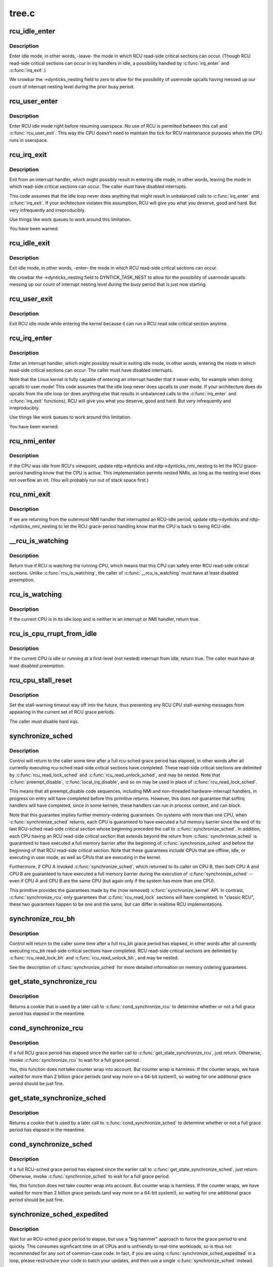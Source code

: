 .. -*- coding: utf-8; mode: rst -*-

======
tree.c
======

.. _`rcu_idle_enter`:

rcu_idle_enter
==============

.. c:function:: void rcu_idle_enter ( void)

    inform RCU that current CPU is entering idle

    :param void:
        no arguments


.. _`rcu_idle_enter.description`:

Description
-----------


Enter idle mode, in other words, -leave- the mode in which RCU
read-side critical sections can occur.  (Though RCU read-side
critical sections can occur in irq handlers in idle, a possibility
handled by :c:func:`irq_enter` and :c:func:`irq_exit`.)

We crowbar the ->dynticks_nesting field to zero to allow for
the possibility of usermode upcalls having messed up our count
of interrupt nesting level during the prior busy period.


.. _`rcu_user_enter`:

rcu_user_enter
==============

.. c:function:: void rcu_user_enter ( void)

    inform RCU that we are resuming userspace.

    :param void:
        no arguments


.. _`rcu_user_enter.description`:

Description
-----------


Enter RCU idle mode right before resuming userspace.  No use of RCU
is permitted between this call and :c:func:`rcu_user_exit`. This way the
CPU doesn't need to maintain the tick for RCU maintenance purposes
when the CPU runs in userspace.


.. _`rcu_irq_exit`:

rcu_irq_exit
============

.. c:function:: void rcu_irq_exit ( void)

    inform RCU that current CPU is exiting irq towards idle

    :param void:
        no arguments


.. _`rcu_irq_exit.description`:

Description
-----------


Exit from an interrupt handler, which might possibly result in entering
idle mode, in other words, leaving the mode in which read-side critical
sections can occur.  The caller must have disabled interrupts.

This code assumes that the idle loop never does anything that might
result in unbalanced calls to :c:func:`irq_enter` and :c:func:`irq_exit`.  If your
architecture violates this assumption, RCU will give you what you
deserve, good and hard.  But very infrequently and irreproducibly.

Use things like work queues to work around this limitation.

You have been warned.


.. _`rcu_idle_exit`:

rcu_idle_exit
=============

.. c:function:: void rcu_idle_exit ( void)

    inform RCU that current CPU is leaving idle

    :param void:
        no arguments


.. _`rcu_idle_exit.description`:

Description
-----------


Exit idle mode, in other words, -enter- the mode in which RCU
read-side critical sections can occur.

We crowbar the ->dynticks_nesting field to DYNTICK_TASK_NEST to
allow for the possibility of usermode upcalls messing up our count
of interrupt nesting level during the busy period that is just
now starting.


.. _`rcu_user_exit`:

rcu_user_exit
=============

.. c:function:: void rcu_user_exit ( void)

    inform RCU that we are exiting userspace.

    :param void:
        no arguments


.. _`rcu_user_exit.description`:

Description
-----------


Exit RCU idle mode while entering the kernel because it can
run a RCU read side critical section anytime.


.. _`rcu_irq_enter`:

rcu_irq_enter
=============

.. c:function:: void rcu_irq_enter ( void)

    inform RCU that current CPU is entering irq away from idle

    :param void:
        no arguments


.. _`rcu_irq_enter.description`:

Description
-----------


Enter an interrupt handler, which might possibly result in exiting
idle mode, in other words, entering the mode in which read-side critical
sections can occur.  The caller must have disabled interrupts.

Note that the Linux kernel is fully capable of entering an interrupt
handler that it never exits, for example when doing upcalls to
user mode!  This code assumes that the idle loop never does upcalls to
user mode.  If your architecture does do upcalls from the idle loop (or
does anything else that results in unbalanced calls to the :c:func:`irq_enter`
and :c:func:`irq_exit` functions), RCU will give you what you deserve, good
and hard.  But very infrequently and irreproducibly.

Use things like work queues to work around this limitation.

You have been warned.


.. _`rcu_nmi_enter`:

rcu_nmi_enter
=============

.. c:function:: void rcu_nmi_enter ( void)

    inform RCU of entry to NMI context

    :param void:
        no arguments


.. _`rcu_nmi_enter.description`:

Description
-----------


If the CPU was idle from RCU's viewpoint, update rdtp->dynticks and
rdtp->dynticks_nmi_nesting to let the RCU grace-period handling know
that the CPU is active.  This implementation permits nested NMIs, as
long as the nesting level does not overflow an int.  (You will probably
run out of stack space first.)


.. _`rcu_nmi_exit`:

rcu_nmi_exit
============

.. c:function:: void rcu_nmi_exit ( void)

    inform RCU of exit from NMI context

    :param void:
        no arguments


.. _`rcu_nmi_exit.description`:

Description
-----------


If we are returning from the outermost NMI handler that interrupted an
RCU-idle period, update rdtp->dynticks and rdtp->dynticks_nmi_nesting
to let the RCU grace-period handling know that the CPU is back to
being RCU-idle.


.. _`__rcu_is_watching`:

__rcu_is_watching
=================

.. c:function:: bool notrace __rcu_is_watching ( void)

    are RCU read-side critical sections safe?

    :param void:
        no arguments


.. _`__rcu_is_watching.description`:

Description
-----------


Return true if RCU is watching the running CPU, which means that
this CPU can safely enter RCU read-side critical sections.  Unlike
:c:func:`rcu_is_watching`, the caller of :c:func:`__rcu_is_watching` must have at
least disabled preemption.


.. _`rcu_is_watching`:

rcu_is_watching
===============

.. c:function:: bool notrace rcu_is_watching ( void)

    see if RCU thinks that the current CPU is idle

    :param void:
        no arguments


.. _`rcu_is_watching.description`:

Description
-----------


If the current CPU is in its idle loop and is neither in an interrupt
or NMI handler, return true.


.. _`rcu_is_cpu_rrupt_from_idle`:

rcu_is_cpu_rrupt_from_idle
==========================

.. c:function:: int rcu_is_cpu_rrupt_from_idle ( void)

    see if idle or immediately interrupted from idle

    :param void:
        no arguments


.. _`rcu_is_cpu_rrupt_from_idle.description`:

Description
-----------


If the current CPU is idle or running at a first-level (not nested)
interrupt from idle, return true.  The caller must have at least
disabled preemption.


.. _`rcu_cpu_stall_reset`:

rcu_cpu_stall_reset
===================

.. c:function:: void rcu_cpu_stall_reset ( void)

    prevent further stall warnings in current grace period

    :param void:
        no arguments


.. _`rcu_cpu_stall_reset.description`:

Description
-----------


Set the stall-warning timeout way off into the future, thus preventing
any RCU CPU stall-warning messages from appearing in the current set of
RCU grace periods.

The caller must disable hard irqs.


.. _`synchronize_sched`:

synchronize_sched
=================

.. c:function:: void synchronize_sched ( void)

    wait until an rcu-sched grace period has elapsed.

    :param void:
        no arguments


.. _`synchronize_sched.description`:

Description
-----------


Control will return to the caller some time after a full rcu-sched
grace period has elapsed, in other words after all currently executing
rcu-sched read-side critical sections have completed.   These read-side
critical sections are delimited by :c:func:`rcu_read_lock_sched` and
:c:func:`rcu_read_unlock_sched`, and may be nested.  Note that :c:func:`preempt_disable`,
:c:func:`local_irq_disable`, and so on may be used in place of
:c:func:`rcu_read_lock_sched`.

This means that all preempt_disable code sequences, including NMI and
non-threaded hardware-interrupt handlers, in progress on entry will
have completed before this primitive returns.  However, this does not
guarantee that softirq handlers will have completed, since in some
kernels, these handlers can run in process context, and can block.

Note that this guarantee implies further memory-ordering guarantees.
On systems with more than one CPU, when :c:func:`synchronize_sched` returns,
each CPU is guaranteed to have executed a full memory barrier since the
end of its last RCU-sched read-side critical section whose beginning
preceded the call to :c:func:`synchronize_sched`.  In addition, each CPU having
an RCU read-side critical section that extends beyond the return from
:c:func:`synchronize_sched` is guaranteed to have executed a full memory barrier
after the beginning of :c:func:`synchronize_sched` and before the beginning of
that RCU read-side critical section.  Note that these guarantees include
CPUs that are offline, idle, or executing in user mode, as well as CPUs
that are executing in the kernel.

Furthermore, if CPU A invoked :c:func:`synchronize_sched`, which returned
to its caller on CPU B, then both CPU A and CPU B are guaranteed
to have executed a full memory barrier during the execution of
:c:func:`synchronize_sched` -- even if CPU A and CPU B are the same CPU (but
again only if the system has more than one CPU).

This primitive provides the guarantees made by the (now removed)
:c:func:`synchronize_kernel` API.  In contrast, :c:func:`synchronize_rcu` only
guarantees that :c:func:`rcu_read_lock` sections will have completed.
In "classic RCU", these two guarantees happen to be one and
the same, but can differ in realtime RCU implementations.


.. _`synchronize_rcu_bh`:

synchronize_rcu_bh
==================

.. c:function:: void synchronize_rcu_bh ( void)

    wait until an rcu_bh grace period has elapsed.

    :param void:
        no arguments


.. _`synchronize_rcu_bh.description`:

Description
-----------


Control will return to the caller some time after a full rcu_bh grace
period has elapsed, in other words after all currently executing rcu_bh
read-side critical sections have completed.  RCU read-side critical
sections are delimited by :c:func:`rcu_read_lock_bh` and :c:func:`rcu_read_unlock_bh`,
and may be nested.

See the description of :c:func:`synchronize_sched` for more detailed information
on memory ordering guarantees.


.. _`get_state_synchronize_rcu`:

get_state_synchronize_rcu
=========================

.. c:function:: unsigned long get_state_synchronize_rcu ( void)

    Snapshot current RCU state

    :param void:
        no arguments


.. _`get_state_synchronize_rcu.description`:

Description
-----------


Returns a cookie that is used by a later call to :c:func:`cond_synchronize_rcu`
to determine whether or not a full grace period has elapsed in the
meantime.


.. _`cond_synchronize_rcu`:

cond_synchronize_rcu
====================

.. c:function:: void cond_synchronize_rcu (unsigned long oldstate)

    Conditionally wait for an RCU grace period

    :param unsigned long oldstate:
        return value from earlier call to :c:func:`get_state_synchronize_rcu`


.. _`cond_synchronize_rcu.description`:

Description
-----------

If a full RCU grace period has elapsed since the earlier call to
:c:func:`get_state_synchronize_rcu`, just return.  Otherwise, invoke
:c:func:`synchronize_rcu` to wait for a full grace period.

Yes, this function does not take counter wrap into account.  But
counter wrap is harmless.  If the counter wraps, we have waited for
more than 2 billion grace periods (and way more on a 64-bit system!),
so waiting for one additional grace period should be just fine.


.. _`get_state_synchronize_sched`:

get_state_synchronize_sched
===========================

.. c:function:: unsigned long get_state_synchronize_sched ( void)

    Snapshot current RCU-sched state

    :param void:
        no arguments


.. _`get_state_synchronize_sched.description`:

Description
-----------


Returns a cookie that is used by a later call to :c:func:`cond_synchronize_sched`
to determine whether or not a full grace period has elapsed in the
meantime.


.. _`cond_synchronize_sched`:

cond_synchronize_sched
======================

.. c:function:: void cond_synchronize_sched (unsigned long oldstate)

    Conditionally wait for an RCU-sched grace period

    :param unsigned long oldstate:
        return value from earlier call to :c:func:`get_state_synchronize_sched`


.. _`cond_synchronize_sched.description`:

Description
-----------

If a full RCU-sched grace period has elapsed since the earlier call to
:c:func:`get_state_synchronize_sched`, just return.  Otherwise, invoke
:c:func:`synchronize_sched` to wait for a full grace period.

Yes, this function does not take counter wrap into account.  But
counter wrap is harmless.  If the counter wraps, we have waited for
more than 2 billion grace periods (and way more on a 64-bit system!),
so waiting for one additional grace period should be just fine.


.. _`synchronize_sched_expedited`:

synchronize_sched_expedited
===========================

.. c:function:: void synchronize_sched_expedited ( void)

    Brute-force RCU-sched grace period

    :param void:
        no arguments


.. _`synchronize_sched_expedited.description`:

Description
-----------


Wait for an RCU-sched grace period to elapse, but use a "big hammer"
approach to force the grace period to end quickly.  This consumes
significant time on all CPUs and is unfriendly to real-time workloads,
so is thus not recommended for any sort of common-case code.  In fact,
if you are using :c:func:`synchronize_sched_expedited` in a loop, please
restructure your code to batch your updates, and then use a single
:c:func:`synchronize_sched` instead.

This implementation can be thought of as an application of sequence
locking to expedited grace periods, but using the sequence counter to
determine when someone else has already done the work instead of for
retrying readers.


.. _`rcu_barrier_bh`:

rcu_barrier_bh
==============

.. c:function:: void rcu_barrier_bh ( void)

    Wait until all in-flight call_rcu_bh() callbacks complete.

    :param void:
        no arguments


.. _`rcu_barrier_sched`:

rcu_barrier_sched
=================

.. c:function:: void rcu_barrier_sched ( void)

    Wait for in-flight call_rcu_sched() callbacks.

    :param void:
        no arguments

